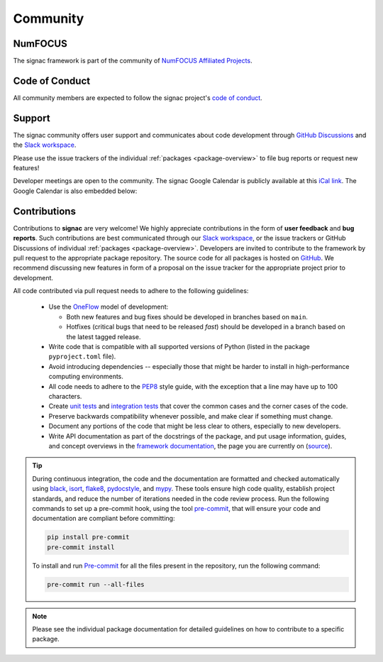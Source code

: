 
Community
=========

.. _numfocus:

NumFOCUS
--------

The signac framework is part of the community of `NumFOCUS Affiliated Projects <https://numfocus.org/sponsored-projects/affiliated-projects>`_.

.. _conduct:

Code of Conduct
---------------

All community members are expected to follow the signac project's `code of conduct <https://signac.io/conduct/>`_.

.. _support:

Support
-------

The signac community offers user support and communicates about code development through `GitHub Discussions`_ and the `Slack workspace`_.

Please use the issue trackers of the individual :ref:`packages <package-overview>` to file bug reports or request new features!

Developer meetings are open to the community. The signac Google Calendar is publicly available at this `iCal link`_.
The Google Calendar is also embedded below:

.. raw:: html

    <iframe
        src="https://calendar.google.com/calendar/embed?src=6pfj3imrfa87i29icmm93f3mi8%40group.calendar.google.com"
        style="border: 0" width="700" height="450" frameborder="0" scrolling="no">
    </iframe>


.. _GitHub Discussions: https://github.com/glotzerlab/signac/discussions
.. _Slack workspace: https://signac.io/slack-invite/
.. _iCal link: https://calendar.google.com/calendar/ical/6pfj3imrfa87i29icmm93f3mi8%40group.calendar.google.com/public/basic.ics

.. _contribute:

Contributions
-------------

Contributions to **signac** are very welcome!
We highly appreciate contributions in the form of **user feedback** and **bug reports**.
Such contributions are best communicated through our `Slack workspace`_, or the issue trackers or GitHub Discussions of individual :ref:`packages <package-overview>`.
Developers are invited to contribute to the framework by pull request to the appropriate package repository.
The source code for all packages is hosted on `GitHub`_.
We recommend discussing new features in form of a proposal on the issue tracker for the appropriate project prior to development.

All code contributed via pull request needs to adhere to the following guidelines:

  * Use the `OneFlow`_ model of development:

    - Both new features and bug fixes should be developed in branches based on ``main``.
    - Hotfixes (critical bugs that need to be released *fast*) should be developed in a branch based on the latest tagged release.

  * Write code that is compatible with all supported versions of Python (listed in the package ``pyproject.toml`` file).
  * Avoid introducing dependencies -- especially those that might be harder to install in high-performance computing environments.
  * All code needs to adhere to the PEP8_ style guide, with the exception that a line may have up to 100 characters.
  * Create `unit tests <https://en.wikipedia.org/wiki/Unit_testing>`_  and `integration tests <ttps://en.wikipedia.org/wiki/Integration_testing>`_ that cover the common cases and the corner cases of the code.
  * Preserve backwards compatibility whenever possible, and make clear if something must change.
  * Document any portions of the code that might be less clear to others, especially to new developers.
  * Write API documentation as part of the docstrings of the package, and put usage information, guides, and concept overviews in the `framework documentation <https://docs.signac.io/>`_, the page you are currently on (`source <https://github.com/glotzerlab/signac-docs/>`_).

.. _GitHub: https://github.com/glotzerlab/
.. _PEP8: https://www.python.org/dev/peps/pep-0008/
.. _OneFlow: https://www.endoflineblog.com/oneflow-a-git-branching-model-and-workflow

.. tip::

    During continuous integration, the code and the documentation are formatted and checked automatically using `black`_, `isort`_, `flake8`_, `pydocstyle`_, and `mypy`_.
    These tools ensure high code quality, establish project standards, and reduce the number of iterations needed in the code review process.
    Run the following commands to set up a pre-commit hook, using the tool `pre-commit`_, that will ensure your code and documentation are compliant before committing:

    .. code-block:: bash

        pip install pre-commit
        pre-commit install

    To install and run `Pre-commit`_ for all the files present in the repository, run the following command:

    .. code-block:: bash

        pre-commit run --all-files

.. _black: https://black.readthedocs.io/en/stable/
.. _isort: https://pycqa.github.io/isort/
.. _flake8: https://flake8.pycqa.org/en/latest/
.. _pydocstyle: http://www.pydocstyle.org/en/stable/
.. _mypy: https://mypy.readthedocs.io/en/stable/
.. _pre-commit: https://pre-commit.com/

.. note::

    Please see the individual package documentation for detailed guidelines on how to contribute to a specific package.
